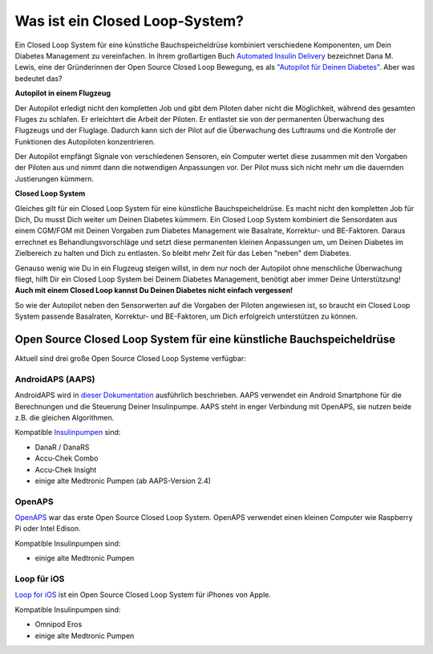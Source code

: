 Was ist ein Closed Loop-System?
**************************************************

.. image:: ../images/autopilot.png
  :alt: AAPS ist wie ein Autopilot

Ein Closed Loop System für eine künstliche Bauchspeicheldrüse kombiniert verschiedene Komponenten, um Dein Diabetes Management zu vereinfachen. 
In ihrem großartigen Buch `Automated Insulin Delivery <https://www.artificialpancreasbook.com/>`_ bezeichnet Dana M. Lewis, eine der Gründerinnen der Open Source Closed Loop Bewegung, es als `"Autopilot für Deinen Diabetes" <https://www.artificialpancreasbook.com/3.-getting-started-with-your-aps>`_. Aber was bedeutet das?

**Autopilot in einem Flugzeug**

Der Autopilot erledigt nicht den kompletten Job und gibt dem Piloten daher nicht die Möglichkeit, während des gesamten Fluges zu schlafen. Er erleichtert die Arbeit der Piloten. Er entlastet sie von der permanenten Überwachung des Flugzeugs und der Fluglage. Dadurch kann sich der Pilot auf die Überwachung des Luftraums und die Kontrolle der Funktionen des Autopiloten konzentrieren.

Der Autopilot empfängt Signale von verschiedenen Sensoren, ein Computer wertet diese zusammen mit den Vorgaben der Piloten aus und nimmt dann die notwendigen Anpassungen vor. Der Pilot muss sich nicht mehr um die dauernden Justierungen kümmern.

**Closed Loop System**

Gleiches gilt für ein Closed Loop System für eine künstliche Bauchspeicheldrüse. Es macht nicht den kompletten Job für Dich, Du musst Dich weiter um Deinen Diabetes kümmern. Ein Closed Loop System kombiniert die Sensordaten aus einem CGM/FGM mit Deinen Vorgaben zum Diabetes Management wie Basalrate, Korrektur- und BE-Faktoren. Daraus errechnet es Behandlungsvorschläge und setzt diese permanenten kleinen Anpassungen um, um Deinen Diabetes im Zielbereich zu halten und Dich zu entlasten. So bleibt mehr Zeit für das Leben "neben" dem Diabetes.

Genauso wenig wie Du in ein Flugzeug steigen willst, in dem nur noch der Autopilot ohne menschliche Überwachung fliegt, hilft Dir ein Closed Loop System bei Deinem Diabetes Management, benötigt aber immer Deine Unterstützung! **Auch mit einem Closed Loop kannst Du Deinen Diabetes nicht einfach vergessen!**

So wie der Autopilot neben den Sensorwerten auf die Vorgaben der Piloten angewiesen ist, so braucht ein Closed Loop System passende Basalraten, Korrektur- und BE-Faktoren, um Dich erfolgreich unterstützen zu können.


Open Source Closed Loop System für eine künstliche Bauchspeicheldrüse
==================================================
Aktuell sind drei große Open Source Closed Loop Systeme verfügbar:

AndroidAPS (AAPS)
--------------------------------------------------
AndroidAPS wird in `dieser Dokumentation <./WhatisAndroidAPS.html>`_ ausführlich beschrieben. AAPS verwendet ein Android Smartphone für die Berechnungen und die Steuerung Deiner Insulinpumpe. AAPS steht in enger Verbindung mit OpenAPS, sie nutzen beide z.B.  die gleichen Algorithmen.

Kompatible `Insulinpumpen <../Hardware/pumps.html>`_ sind:

* DanaR / DanaRS
* Accu-Chek Combo
* Accu-Chek Insight
* einige alte Medtronic Pumpen (ab AAPS-Version 2.4)

OpenAPS
--------------------------------------------------
`OpenAPS <https://openaps.readthedocs.io>`_ war das erste Open Source Closed Loop System. OpenAPS verwendet einen kleinen Computer wie Raspberry Pi oder Intel Edison.

Kompatible Insulinpumpen sind:

* einige alte Medtronic Pumpen

Loop für iOS
--------------------------------------------------
`Loop for iOS <https://loopkit.github.io/loopdocs/>`_ ist ein Open Source Closed Loop System für iPhones von Apple.

Kompatible Insulinpumpen sind:

* Omnipod Eros
* einige alte Medtronic Pumpen
